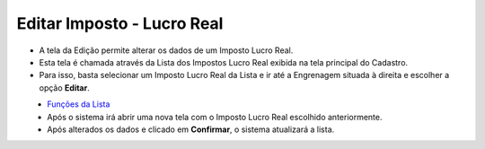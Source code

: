 Editar Imposto - Lucro Real
###########################
- A tela da Edição permite alterar os dados de um Imposto Lucro Real.

- Esta tela é chamada através da Lista dos Impostos Lucro Real exibida na tela principal do Cadastro.
- Para isso, basta selecionar um Imposto Lucro Real da Lista e ir até a Engrenagem situada à direita e escolher a opção **Editar**.

|imagem51|
   - `Funções da Lista <lista_lucro_real_impostos.html#section>`__
   - Após o sistema irá abrir uma nova tela com o Imposto Lucro Real escolhido anteriormente.   

|imagem52|
   - Após alterados os dados e clicado em **Confirmar**, o sistema atualizará a lista.

.. |imagem51| image:: imagens/Impostos_51.png

.. |imagem52| image:: imagens/Impostos_52.png
